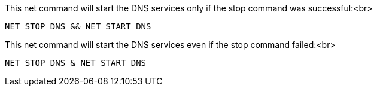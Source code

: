 This net command will start the DNS services only if the stop command was successful:<br>

 NET STOP DNS && NET START DNS

This net command will start the DNS services even if the stop command failed:<br>

 NET STOP DNS & NET START DNS
